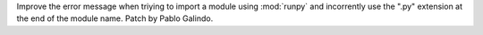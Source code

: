 Improve the error message when triying to import a module using :mod:`runpy`
and incorrently use the ".py" extension at the end of the module name. Patch
by Pablo Galindo.

